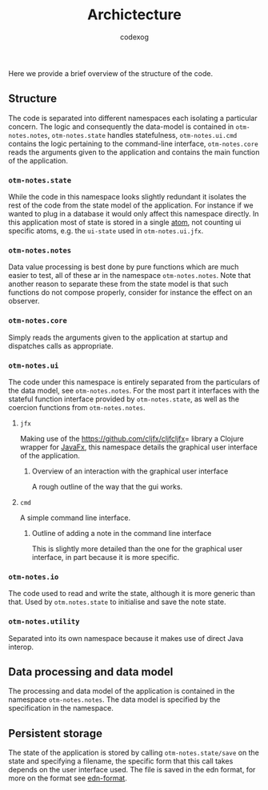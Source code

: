 #+TITLE:Archictecture
#+AUTHOR: codexog

Here we provide a brief overview of the structure of the code.

** Structure

The code is separated into different namespaces each isolating a particular concern. The logic and consequently the data-model is contained in =otm-notes.notes=, =otm-notes.state= handles statefulness, =otm-notes.ui.cmd= contains the logic pertaining to the command-line interface, =otm-notes.core= reads the arguments given to the application and contains the main function of the application.

*** =otm-notes.state=
While the code in this namespace looks slightly redundant it isolates the rest of the code from the state model of the application. For instance if we wanted to plug in a database it would only affect this namespace directly. In this application most of state is stored in a single [[https://clojure.org/reference/atoms][atom]], not counting ui specific atoms, e.g. the =ui-state= used in =otm-notes.ui.jfx=.

*** =otm-notes.notes=
Data value processing is best done by pure functions which are much easier to test, all of these ar in the namespace =otm-notes.notes=. Note that another reason to separate these from the state model is that such functions do not compose properly, consider for instance the effect on an observer.

*** =otm-notes.core=
Simply reads the arguments given to the application at startup and dispatches calls as appropriate.

*** =otm-notes.ui=
The code under this namespace is entirely separated from the particulars of the data model, see =otm-notes.notes=. For the most part it interfaces with the stateful function interface provided by =otm-notes.state=, as well as the coercion functions from =otm-notes.notes=.

**** =jfx=
Making use of the [[https://github.com/cljfx/cljfcljfx]]= library a Clojure wrapper for [[https://openjfx.io/][JavaFx]], this namespace details the graphical user interface of the application.

***** Overview of an interaction with the graphical user interface
A rough outline of the way that the gui works.

#+BEGIN_SRC plantuml :exports results :file gui_interaction.png
USER -> "otm-notes.ui.jfx" : ui event
"otm-notes.ui.jfx" -> "otm-notes.state" : state and event data

"otm-notes.state" -> "otm-notes.notes" : state value and event data

"otm-notes.notes" -> "otm-notes.state" : new state value

"otm-notes.state" -> "otm-notes.ui.jfx" : commit state change

"otm-notes.ui.jfx" -> USER : ui update
#+END_SRC

#+RESULTS:
[[file:gui_interaction.png]]

**** =cmd=
A simple command line interface.

***** Outline of adding a note in the command line interface
This is slightly more detailed than the one for the graphical user interface, in part because it is more specific.

#+BEGIN_SRC plantuml :exports results :file cmd_interaction.png
USER -> "otm-notes.ui.cmd" : add note command
"otm-notes.ui.cmd" -> USER : prompts for note
USER -> "otm-notes.ui.cmd" : note
"otm-notes.ui.cmd" -> "otm-notes.notes" : tag string
"otm-notes.notes" -> "otm-notes.ui.cmd" : tag set
"otm-notes.ui.cmd" -> "otm-notes.state" : state and new note
"otm-notes.state" -> "otm-notes.ui.cmd" : return
"otm-notes.ui.cmd" -> USER : main loop
#+END_SRC

#+RESULTS:
[[file:cmd_interaction.png]]


*** =otm-notes.io=
The code used to read and write the state, although it is more generic than that. Used by =otm.notes.state= to initialise and save the note state.

*** =otm-notes.utility=
Separated into its own namespace because it makes use of direct Java interop.


** Data processing and data model

The processing and data model of the application is contained in the namespace =otm-notes.notes=. The data model is specified by the specification in the namespace.

** Persistent storage

The state of the application is stored by calling =otm-notes.state/save= on the state and specifying a filename, the specific form that this call takes depends on the user interface used. The file is saved in the edn format, for more on the format see [[https://github.com/edn-format/edn][edn-format]].
